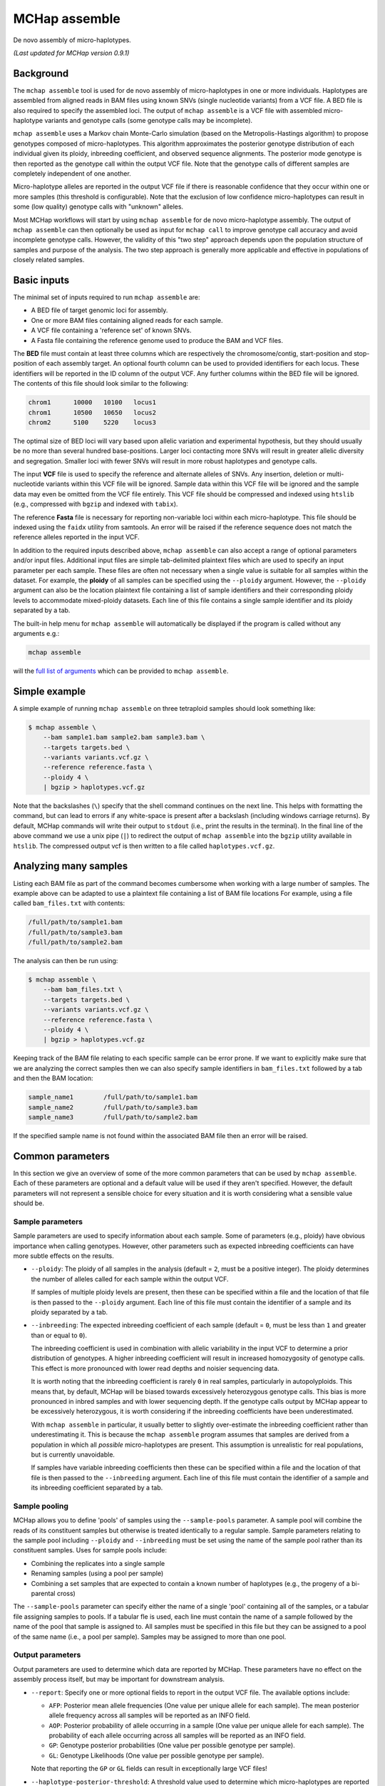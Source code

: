 MCHap assemble
==============

De novo assembly of micro-haplotypes.

*(Last updated for MCHap version 0.9.1)*

Background
----------

The ``mchap assemble`` tool is used for de novo assembly of micro-haplotypes in one or 
more individuals.
Haplotypes are assembled from aligned reads in BAM files using known SNVs 
(single nucleotide variants) from a VCF file.
A BED file is also required to specify the assembled loci.
The output of ``mchap assemble`` is a VCF file with assembled micro-haplotype variants
and genotype calls (some genotype calls may be incomplete).

``mchap assemble`` uses a Markov chain Monte-Carlo simulation (based on the 
Metropolis-Hastings algorithm) to propose genotypes composed of micro-haplotypes.
This algorithm approximates the posterior genotype distribution of each individual
given its ploidy, inbreeding coefficient, and observed sequence alignments.
The posterior mode genotype is then reported as the genotype call within the
output VCF file.
Note that the genotype calls of different samples are completely independent of
one another.

Micro-haplotype alleles are reported in the output VCF file if there is reasonable
confidence that they occur within one or more samples (this threshold is configurable).
Note that the exclusion of low confidence micro-haplotypes can result in some
(low quality) genotype calls with "unknown" alleles.

Most MCHap workflows will start by using ``mchap assemble`` for de novo micro-haplotype
assembly.
The output of ``mchap assemble`` can then optionally be used as input for ``mchap call``
to improve genotype call accuracy and avoid incomplete genotype calls.
However, the validity of this "two step" approach depends upon the population structure
of samples and purpose of the analysis.
The two step approach is generally more applicable and effective in populations of
closely related samples.

Basic inputs
------------

The minimal set of inputs required to run ``mchap assemble`` are:

- A BED file of target genomic loci for assembly.
- One or more BAM files containing aligned reads for each sample.
- A VCF file containing a 'reference set' of known SNVs.
- A Fasta file containing the reference genome used to produce the BAM and VCF files.

The **BED** file must contain at least three columns which are respectively the 
chromosome/contig, start-position and stop-position of each assembly target.
An optional fourth column can be used to provided identifiers for each locus.
These identifiers will be reported in the ID column of the output VCF.
Any further columns within the BED file will be ignored. 
The contents of this file  should look similar to the following:

.. code:: bash

    chrom1	10000	10100	locus1
    chrom1	10500	10650	locus2
    chrom2	5100	5220	locus3

The optimal size of BED loci will vary based upon allelic variation and experimental
hypothesis, but they should usually be no more than several hundred base-positions.
Larger loci contacting more SNVs will result in greater allelic diversity and
segregation.
Smaller loci with fewer SNVs will result in more robust haplotypes and genotype
calls.

The input **VCF** file is used to specify the reference and alternate alleles of SNVs.
Any insertion, deletion or multi-nucleotide variants within this VCF file will be 
ignored.
Sample data within this VCF file will be ignored and the sample data may even be
omitted from the VCF file entirely. 
This VCF file should be compressed and indexed using ``htslib`` (e.g., compressed 
with ``bgzip`` and indexed with ``tabix``).


The reference **Fasta** file is necessary for reporting non-variable loci within each 
micro-haplotype.
This file should be indexed using the ``faidx`` utility from samtools.
An error will be raised if the reference sequence does not match the reference alleles 
reported in the input VCF.


In addition to the required inputs described above, ``mchap assemble`` can also accept 
a range of optional parameters and/or input files.
Additional input files are simple tab-delimited plaintext files which are used to 
specify an input parameter per each sample.
These files are often not necessary when a single value is suitable for all samples 
within the dataset.
For example, the **ploidy** of all samples can be specified using the ``--ploidy`` argument.
However, the ``--ploidy`` argument can also be the location plaintext file containing
a list of sample identifiers and their corresponding ploidy levels to accommodate
mixed-ploidy datasets.
Each line of this file contains a single sample identifier and its ploidy separated by a
tab.

The built-in help menu for ``mchap assemble`` will automatically be displayed if 
the program is called without any arguments e.g.:

.. code:: bash

    mchap assemble

will the `full list of arguments`_ which can be provided to ``mchap assemble``.

Simple example
--------------

A simple example of running ``mchap assemble`` on three tetraploid samples should 
look something like:

.. code:: bash

    $ mchap assemble \
        --bam sample1.bam sample2.bam sample3.bam \
        --targets targets.bed \
        --variants variants.vcf.gz \
        --reference reference.fasta \
        --ploidy 4 \
        | bgzip > haplotypes.vcf.gz

Note that the backslashes (``\``) specify that the shell command continues on the 
next line.
This helps with formatting the command, but can lead to errors if any white-space
is present after a backslash (including windows carriage returns).
By default, MCHap commands will write their output to ``stdout`` (i.e., print the 
results in the terminal).
In the final line of the above command we use a unix pipe (``|``) to redirect the 
output of ``mchap assemble`` into the ``bgzip`` utility available in ``htslib``.
The compressed output vcf is then written to a file called ``haplotypes.vcf.gz``.

Analyzing many samples
----------------------

Listing each BAM file as part of the command becomes cumbersome when working with a
large number of samples.
The example above can be adapted to use a plaintext file containing a list of BAM file
locations
For example, using a file called ``bam_files.txt`` with contents:

.. code:: bash

    /full/path/to/sample1.bam
    /full/path/to/sample3.bam
    /full/path/to/sample2.bam

The analysis can then be run using:

.. code:: bash

    $ mchap assemble \
        --bam bam_files.txt \
        --targets targets.bed \
        --variants variants.vcf.gz \
        --reference reference.fasta \
        --ploidy 4 \
        | bgzip > haplotypes.vcf.gz

Keeping track of the BAM file relating to each specific sample can be error prone.
If we want to explicitly make sure that we are analyzing the correct samples
then we can also specify sample identifiers in ``bam_files.txt`` followed by a
tab and then the BAM location:

.. code:: bash

    sample_name1	/full/path/to/sample1.bam
    sample_name2	/full/path/to/sample3.bam
    sample_name3	/full/path/to/sample2.bam

If the specified sample name is not found within the associated BAM file then
an error will be raised.

Common parameters
-----------------

In this section we give an overview of some of the more common parameters that 
can be used by ``mchap assemble``.
Each of these parameters are optional and a default value will be used if they 
aren't specified.
However, the default parameters will not represent a sensible choice for every 
situation and it is worth considering what a sensible value should be.

Sample parameters
~~~~~~~~~~~~~~~~~

Sample parameters are used to specify information about each sample.
Some of parameters (e.g., ploidy) have obvious importance when calling genotypes.
However, other parameters such as expected inbreeding coefficients can have more subtle 
effects on the results.

- ``--ploidy``: The ploidy of all samples in the analysis (default = ``2``, must be a 
  positive integer).
  The ploidy determines the number of alleles called for each sample within the output VCF.
  
  If samples of multiple ploidy levels are present, then these can be specified within a 
  file and the location of that file is then passed to the ``--ploidy`` argument.
  Each line of this file must contain the identifier of a sample and its ploidy separated
  by a tab.

- ``--inbreeding``: The expected inbreeding coefficient of each sample (default = ``0``, 
  must be less than ``1`` and greater than or equal to ``0``).

  The inbreeding coefficient is used in combination with allelic variability in the input 
  VCF to determine a prior distribution of genotypes.
  A higher inbreeding coefficient will result in increased homozygosity of genotype
  calls.
  This effect is more pronounced with lower read depths and noisier sequencing data.

  It is worth noting that the inbreeding coefficient is rarely ``0`` in real samples, 
  particularly in autopolyploids.
  This means that, by default, MCHap will be biased towards excessively heterozygous
  genotype calls.
  This bias is more pronounced in inbred samples and with lower sequencing depth.
  If the genotype calls output by MCHap appear to be excessively heterozygous,
  it is worth considering if the inbreeding coefficients have been underestimated.

  With ``mchap assemble`` in particular, it usually better to slightly over-estimate the 
  inbreeding coefficient rather than underestimating it.
  This is because the ``mchap assemble`` program assumes that samples are derived from a 
  population in which all *possible* micro-haplotypes are present.
  This assumption is unrealistic for real populations, but is currently unavoidable. 
  
  If samples have variable inbreeding coefficients then these can be specified within a
  file and the location of that file is then passed to the ``--inbreeding`` argument.
  Each line of this file must contain the identifier of a sample and its inbreeding 
  coefficient separated by a tab.

Sample pooling
~~~~~~~~~~~~~~

MCHap allows you to define 'pools' of samples using the ``--sample-pools`` parameter.
A sample pool will combine the reads of its constituent samples but otherwise is treated
identically to a regular sample. Sample parameters relating to the sample pool including
``--ploidy`` and ``--inbreeding`` must be set using the name of the sample pool rather
than its constituent samples. Uses for sample pools include:

- Combining the replicates into a single sample
- Renaming samples (using a pool per sample)
- Combining a set samples that are expected to contain a known number of haplotypes (e.g.,
  the progeny of a bi-parental cross)

The ``--sample-pools`` parameter can specify either the name of a single 'pool' containing
all of the samples, or a tabular file assigning samples to pools. If a tabular fle is used,
each line must contain the name of a sample followed by the name of the pool that sample is
assigned to. All samples must be specified in this file but they can be assigned to a pool
of the same name (i.e., a pool per sample). Samples may be assigned to more than one pool. 

Output parameters
~~~~~~~~~~~~~~~~~

Output parameters are used to determine which data are reported by MCHap.
These parameters have no effect on the assembly process itself, but may be important for 
downstream analysis.

- ``--report``: Specify one or more optional fields to report in the output VCF file. 
  The available options include:

  * ``AFP``: Posterior mean allele frequencies (One value per unique allele for each sample).
    The mean posterior allele frequency across all samples will be reported as an INFO field.
  * ``AOP``: Posterior probability of allele occurring in a sample (One value per unique allele for each sample).
    The probability of each allele occurring across all samples will be reported as an INFO field.
  * ``GP``: Genotype posterior probabilities (One value per possible genotype per sample).
  * ``GL``: Genotype Likelihoods (One value per possible genotype per sample).

  Note that reporting the ``GP`` or ``GL`` fields can result in exceptionally large VCF 
  files!

- ``--haplotype-posterior-threshold``: A threshold value used to determine which 
  micro-haplotypes are reported in the output VCF (default = 0.2).
  This value is compared to the the posterior probability of a given micro-haplotype 
  *occurring* in each sample (irrespective of copy number).

  A micro-haplotype will always be reported in the output VCF if its probability of
  occurrence (in one or more samples) is greater than or equal to the specified threshold.
  This includes haplotypes that are not actually present in any genotype calls
  (i.e., posterior modes).
  Therefore, increasing the threshold value can significantly reduce the number of
  "noise" haplotypes that are reported, and the size of the output VCF file.
  However, this can also result in more genotypes with unknown alleles, and bias in
  the reported posterior distributions.

  Any genotype call containing a haplotype which has been excluded by this threshold
  will instead contain an the "unknown" allele symbol (``.``).
  For example, ``0/0/1/.`` is a tetraploid genotype call with a single unknown allele.

  Exclusion of micro-haplotypes by the threshold value will result in truncated 
  posterior distributions.
  If a posterior distribution has been truncated then the values of the ``AFP`` and 
  ``GP`` fields will not sum to ``1`` (although minor truncations may be rounded off).

Read parameters
~~~~~~~~~~~~~~~

The following parameters determine how MCHap reads and interprets input data from 
BAM files.
The default values of these parameters are generally suitable for Illumina short 
read sequences.

- ``--read-group-field``: Read-group field used as sample identifier (default = ``"SM"``).
- ``--base-error-rate``: Expected base-calling error rate for reads (default = ``0.0024``).
  The default value is taken from `Pfeiffer et al (2018)`_.
- ``--mapping-quality``: The minimum mapping quality required for a read to be used (default = ``20``).
- ``--keep-duplicate-reads``: Use reads marked as duplicates in the assembly (these are skipped by default).
- ``--keep-qcfail-reads``: Use reads marked as qcfail in the assembly (these are skipped by default).
- ``--keep-supplementary-reads``: Use reads marked as supplementary in the assembly (these are skipped by default).


Performance
-----------

The performance of ``mchap assemble`` will largely depend on your data,
but it can be tuned using some of the available parameters.
Generally speaking, ``mchap assemble`` will be slower for higher ploidy organisms,
higher read-depths, and greater numbers SNVs falling within each locus of the
BED file.

Jit compilation
~~~~~~~~~~~~~~~

MCHap heavily utilizes the numba JIT compiler to speed up MCMC simulations.
Numba will compile many functions when MCHap is run for the first time after installation
and the compiled functions will be cached for reuse. 
This means that MCHap may be noticeably slower the first time that it's run after
installation.

Parallelism
~~~~~~~~~~~

MCHap has built in support for running on multiple cores.
This is achieved using the ``--cores`` parameter which defaults to ``1``.
The maximum *possible* number of cores usable by ``mchap assemble`` is the number of loci
within the input BED file.
This will often mean that ``mchap assemble`` can utilize all available cores.
Note that the resulting VCF file may require sorting when more than one core is used.

On computational clusters, it is often preferable to achieve parallelism within the shell
for better integration with a job-schedular and spreading computation across multiple nodes.
This can be achieved by running multiple MCHap processes on different subsets of the targeted
loci and then merging the resulting VCF files.
The easiest approach with ``mchap assemble`` is to split the input BED file into
multiple smaller files.
Alternatively, a user can specify a single locus with ``mchap assemble`` by using the ``--region``
parameter (and optionally the ``--region-id`` parameter) instead of using a BAM file with
``--targets``. 
This can be used to create an array of single loci jobs.
For example, creating an array of jobs using the `asub`_ script for LSF: 

.. code:: bash

    JOBNAME='myjob'
    VCFDIR="./$JOBNAME.vcf"
    mkdir $VCFDIR
    while read line; do
    contig=$(echo "$line" | cut -f 1)
    start=$(echo "$line" | cut -f 2)
    stop=$(echo "$line" | cut -f 3)
    name=$(echo "$line" | cut -f 4)
    region="$contig:$start-$stop"
    cat << EOF
    mchap assemble \
        --region "$region" \
        --region-id "$name" \
        --variants "$VARIANTS" \
        --reference "$REFERENCE" \
        --sample-bam "$SAMPLE_BAMS" \
        | bgzip > $VCFDIR/$name.vcf.gz
    EOF
    done <"$BEDFILE" | asub -c 100 -j "$JOBNAME"

Tuning MCMC parameters
~~~~~~~~~~~~~~~~~~~~~~

The ``mchap assemble`` program uses Markov chain Monte-Carlo (MCMC)
simulations to assemble haplotypes at each locus of each sample.
Reducing the number of steps or complexity of steps will speed up the
assembly but may lower the reliability of the results.
The number of steps is configured with ``--mcmc-steps`` and the number
that will be removed as burn-in with ``--mcmc-burn``.
It is recommended to remove at least ``100`` steps as burn-in and that
at least ``1000`` steps should be kept to calculate posterior probabilities.

The complexity of steps can also be configured by adjusting the proportion
of structural sub-steps using the ``--mcmc-recombination-step-probability``
and ``--mcmc-partial-dosage-step-probability`` arguments.
These arguments represent the probability that a structural sub-step of
that type will be performed as part of a step in the MCMC simulation.
These sub-steps can be important for convergence so it is not recommended
to reduce their probability much lower than ``0.25``.

There is also an additional parameter called ``--mcmc-dosage-step-probability``
which is used to configure the probability of a "full" dosage-swap sub-step.
This sub-step type is computationally simple and it is particularly important
for correctly calling genotype dosages.
Therefore, it is rarely worth lowering this value from its default of ``1.0``.

Fixing SNVs that are likely to be homozygous
~~~~~~~~~~~~~~~~~~~~~~~~~~~~~~~~~~~~~~~~~~~~

The number of SNVs present in a locus has a significant impact on the speed
of each MCMC step.
The ``--mcmc-fix-homozygous`` argument can be used to identify SNVs that
have a high probability of being homozygous and 'fixing' them so that they
do not vary during the assemble process.
This is applied on a per sample bases and will 'fix' SNVs in one sample
even if they vary in others.
The default value for this argument is ``0.999`` and so it will only 'fix'
SNVs that are extremely unlikely to be heterozygous.
Lowering this value may speed up the assemblies but can also potential
to bias genotype calls.
It is not recommended to lower this value bellow ``0.99`` if you intend
to use any posterior distribution summary statistics.
It may be worth lowering this value as far as ``0.9`` if you are
only utilizing genotype calls, and are mindful of the potential bias.

Parallel-tempering
~~~~~~~~~~~~~~~~~~

The ``mchap assemble`` program can use parallel-tempering to reduce the
risk of multi-modality and thereby reduce the chance of incorrectly
assembled haplotypes.
However, parallel-tempering is computationally intensive as an additional
MCMC simulation is run for each additional temperature.
To balance this trade-off it's possible to specify parallel-temperature
on a per-sample basis using the ``--sample-mcmc-temperatures`` parameter.
For example, when assembling haplotypes for samples of a pedigree it may
be desirable to specify multiple temperatures for founding individuals
to ensure that the founding alleles are identified without using
parallel-tempering for all of the progeny derived from those founders.


.. _`full list of arguments`: ../cli-assemble-help.txt
.. _`Pfeiffer et al (2018)`: https://www.doi.org/10.1038/s41598-018-29325-6
.. _`asub`: https://github.com/lh3/asub

